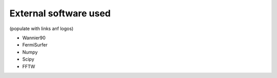 ***************************
External software used 
***************************

(populate with links anf logos)

+ Wannier90

+ FermiSurfer

+ Numpy

+ Scipy

+ FFTW

